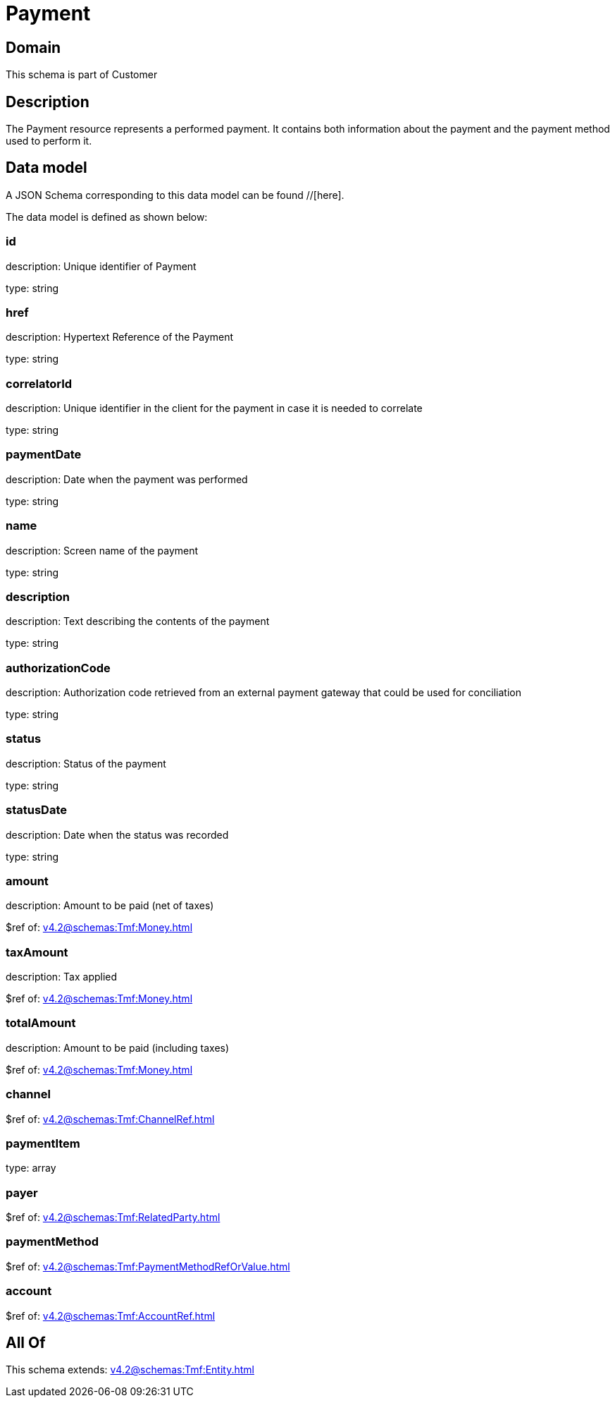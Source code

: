 = Payment

[#domain]
== Domain

This schema is part of Customer

[#description]
== Description
The Payment resource represents a performed payment. It contains both information about the payment and the payment method used to perform it.


[#data_model]
== Data model

A JSON Schema corresponding to this data model can be found //[here].



The data model is defined as shown below:


=== id
description: Unique identifier of Payment

type: string


=== href
description: Hypertext Reference of the Payment

type: string


=== correlatorId
description: Unique identifier in the client for the payment in case it is needed to correlate

type: string


=== paymentDate
description: Date when the payment was performed

type: string


=== name
description: Screen name of the payment

type: string


=== description
description: Text describing the contents of the payment

type: string


=== authorizationCode
description: Authorization code retrieved from an external payment gateway that could be used for conciliation

type: string


=== status
description: Status of the payment

type: string


=== statusDate
description: Date when the status was recorded

type: string


=== amount
description: Amount to be paid (net of taxes)

$ref of: xref:v4.2@schemas:Tmf:Money.adoc[]


=== taxAmount
description: Tax applied

$ref of: xref:v4.2@schemas:Tmf:Money.adoc[]


=== totalAmount
description: Amount to be paid (including taxes)

$ref of: xref:v4.2@schemas:Tmf:Money.adoc[]


=== channel
$ref of: xref:v4.2@schemas:Tmf:ChannelRef.adoc[]


=== paymentItem
type: array


=== payer
$ref of: xref:v4.2@schemas:Tmf:RelatedParty.adoc[]


=== paymentMethod
$ref of: xref:v4.2@schemas:Tmf:PaymentMethodRefOrValue.adoc[]


=== account
$ref of: xref:v4.2@schemas:Tmf:AccountRef.adoc[]


[#all_of]
== All Of

This schema extends: xref:v4.2@schemas:Tmf:Entity.adoc[]
